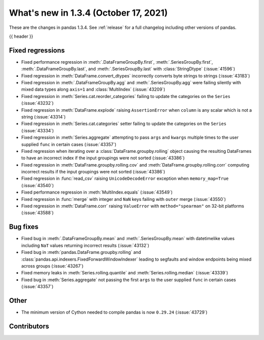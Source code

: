 .. _whatsnew_134:

What's new in 1.3.4 (October 17, 2021)
--------------------------------------

These are the changes in pandas 1.3.4. See :ref:`release` for a full changelog
including other versions of pandas.

{{ header }}

.. ---------------------------------------------------------------------------

.. _whatsnew_134.regressions:

Fixed regressions
~~~~~~~~~~~~~~~~~
- Fixed performance regression in :meth:`.DataFrameGroupBy.first`, :meth:`.SeriesGroupBy.first`, :meth:`.DataFrameGroupBy.last`, and :meth:`.SeriesGroupBy.last` with :class:`StringDtype` (:issue:`41596`)
- Fixed regression in :meth:`DataFrame.convert_dtypes` incorrectly converts byte strings to strings (:issue:`43183`)
- Fixed regression in :meth:`.DataFrameGroupBy.agg` and :meth:`.SeriesGroupBy.agg` were failing silently with mixed data types along ``axis=1`` and :class:`MultiIndex` (:issue:`43209`)
- Fixed regression in :meth:`Series.cat.reorder_categories` failing to update the categories on the ``Series`` (:issue:`43232`)
- Fixed regression in :meth:`DataFrame.explode` raising ``AssertionError`` when ``column`` is any scalar which is not a string (:issue:`43314`)
- Fixed regression in :meth:`Series.cat.categories` setter failing to update the categories on the ``Series`` (:issue:`43334`)
- Fixed regression in :meth:`Series.aggregate` attempting to pass ``args`` and ``kwargs`` multiple times to the user supplied ``func`` in certain cases (:issue:`43357`)
- Fixed regression when iterating over a :class:`DataFrame.groupby.rolling` object causing the resulting DataFrames to have an incorrect index if the input groupings were not sorted (:issue:`43386`)
- Fixed regression in :meth:`DataFrame.groupby.rolling.cov` and :meth:`DataFrame.groupby.rolling.corr` computing incorrect results if the input groupings were not sorted (:issue:`43386`)
- Fixed regression in :func:`read_csv` raising ``UnicodeDecodeError`` exception when ``memory_map=True`` (:issue:`43540`)
- Fixed performance regression in :meth:`MultiIndex.equals` (:issue:`43549`)
- Fixed regression in :func:`merge` with integer and ``NaN`` keys failing with ``outer`` merge (:issue:`43550`)
- Fixed regression in :meth:`DataFrame.corr` raising ``ValueError`` with ``method="spearman"`` on 32-bit platforms (:issue:`43588`)

.. ---------------------------------------------------------------------------

.. _whatsnew_134.bug_fixes:

Bug fixes
~~~~~~~~~
- Fixed bug in :meth:`.DataFrameGroupBy.mean` and :meth:`.SeriesGroupBy.mean` with datetimelike values including ``NaT`` values returning incorrect results (:issue:`43132`)
- Fixed bug in :meth:`pandas.DataFrame.groupby.rolling` and :class:`pandas.api.indexers.FixedForwardWindowIndexer` leading to segfaults and window endpoints being mixed across groups (:issue:`43267`)
- Fixed memory leaks in :meth:`Series.rolling.quantile` and :meth:`Series.rolling.median` (:issue:`43339`)
- Fixed bug in :meth:`Series.aggregate` not passing the first ``args`` to the user supplied ``func`` in certain cases (:issue:`43357`)

.. ---------------------------------------------------------------------------

.. _whatsnew_134.other:

Other
~~~~~
- The minimum version of Cython needed to compile pandas is now ``0.29.24`` (:issue:`43729`)

.. ---------------------------------------------------------------------------

.. _whatsnew_134.contributors:

Contributors
~~~~~~~~~~~~

.. contributors:: v1.3.3..v1.3.4
